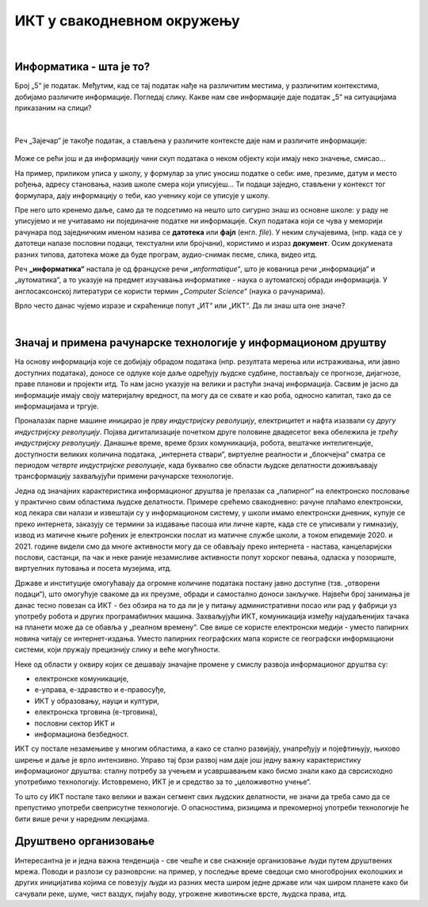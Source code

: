ИКТ у свакодневном окружењу
===========================

|

Информатика - шта је то?
------------------------

Број „5“ је податак. Међутим, кад се тај податак нађе на различитим местима, у различитим контекстима, добијамо различите информације.
Погледај слику. Какве нам све информације даје податак „5“ на ситуацијама приказаним на слици?


.. figure:: ../../_images/1_broj5.png
   :width: 780px   
   :align: center 
   :class: screenshot-shadow

|

Реч „Зајечар“ је такође податак, а стављена у различите контексте даје нам и различите информације:


.. figure:: ../../_images/1_zajecar.png
   :width: 780px   
   :align: center
   :class: screenshot-shadow

.. infonote:: 


   **Податак** може да буде број, симбол, текст, боја, итд.

   **Информација** се добија када се податак протумачи у контексту.

Може се рећи још и да информацију чини скуп података о неком објекту који имају неко значење, смисао...

На пример, приликом уписа у школу, у формулар за упис уносиш податке о себи: име, презиме, датум и место рођења, адресу становања, назив школе смера који уписујеш... Ти подаци заједно, стављени у контекст тог формулара, дају  информацију о теби, као ученику који се уписује у школу.


.. questionnote::
   
   Пронађи у свом окружењу примере појављивања једног податка у различитим контекстима, тако да даје различите информације. 


Пре него што кренемо даље, само да те подсетимо на нешто што сигурно знаш из основне школе: у раду не уписујемо и не учитавамо ни појединачне податке ни информације. Скуп података који се чува у меморији рачунара под заједничким именом назива се **датотека** или **фајл** (енгл. *file*). У неким случајевима, (нпр. када се у датотеци налазе пословни подаци, текстуални или бројчани), користимо и израз **документ**. Осим докумената разних типова, датотека може да буде програм, аудио-снимак песме, слика, видео итд.

Реч **„информатика“** настала је од француске речи *„иnformatique“*, што је кованица речи „информација“ и „аутоматика“, а то указује на предмет изучавања информатике - наука о аутоматској обради информација. У англосаксонској литератури се користи термин *„Computer Science“* (наука о рачунарима).

Врло често данас чујемо изразе и скраћенице попут „ИТ“ или „ИКТ“. Да ли знаш шта оне значе?

.. infonote:: 

   **ИТ** (енгл. IT, ај-ти) је скраћеница за појам **информационе технологије** - обухватају рачунаре и друге електронске уређаје  за прикупљање, обраду, чување, пренос и заштиту информација. Када томе додамо комуникационе технологије - којима се све то што спада у „информационе технологије“ повезује ради комуникације, размене информација, долазимо до ширег појма - **информационо-комуникационе технологије** - **ИКТ** (енгл. ICT, ај-си-ти). Ови појмови се у свакодневном говору често поистовећују, јер су врло испреплетани, тако да нема пуно смисла инсистирати на разликама. 

|

Значај и примена рачунарске технологије у информационом друштву
---------------------------------------------------------------

На основу информација које се добијају обрадом података (нпр. резултата мерења или истраживања, или јавно доступних података), доносе се одлуке које даље одређују људске судбине, постављају се прогнозе, дијагнозе, праве планови и пројекти итд. То нам јасно указује на велики и растући значај информација. Сасвим је јасно да информације имају своју материјалну вредност, па могу да се схвате и као роба, односно капитал, тако да се информацијама и тргује.

Проналазак парне машине иницирао је *прву индустријску револуцију*, електрицитет и нафта изазвали су *другу индустријску револуцију*. Појава дигитализације почетком друге половине двадесетог века обележила је *трећу индустријску револуцију*. Данашње време, време брзих комуникација, робота, вештачке интелигенције, доступности великих количина података, „интернета ствари“, виртуелне реалности и „блокчејна“ сматра се периодом *четврте индустријске револуције*, када буквално све области људске делатности доживљавају трансформацију захваљујући примени рачунарске технологије.

.. image:: ../../_images/1_undraw_design_tools_42tf.png
   :width: 780px   
   :align: center


Једна од значајних карактеристика информационог друштва је прелазак са „папирног“ на електронско пословање у практично свим областима људске делатности. Примере срећемо свакодневно: рачуне плаћамо електронски, код лекара сви налази и извештаји су у информационом систему, у школи имамо електронски дневник, купује се преко интернета, заказују се термини за издавање пасоша или личне карте, када сте се уписивали у гимназију, извод из матичне књиге рођених је електронски послат из матичне службе школи, а током епидемије 2020. и 2021. године видели смо да многе активности могу да се обављају преко интернета - настава, канцеларијски послови, састанци, па чак и неке раније незамисливе активности попут хорског певања, одласка у позориште, виртуелних путовања и посета музејима, итд.

Државе и институције омогућавају да огромне количине података постану јавно доступне (тзв. „отворени подаци“), што омогућује свакоме да их преузме, обради и самостално доноси закључке. Највећи број занимања је данас тесно повезан са ИКТ - без обзира на то да ли је у питању административни посао или рад у фабрици уз употребу робота и других програмабилних машина. Захваљујући ИКТ, комуникација између најудаљенијих тачака на планети може да се обавља у „реалном времену“. Све више се користе електронски медији - уместо папирних новина читају се интернет-издања. Уместо папирних географских мапа користе се географски информациони системи, који пружају прецизнију слику и веће могућности.

.. infonote:: 

   Пре десетак година донета је `Стратегија развоја информационог друштва у Републици Србији до 2020. године <https://mtt.gov.rs/download/3/Strategija_razvoja_informacionog_drustva_2020.pdf>`_ - управо до момента када је креиран и овај наставни материјал. 
   Иако је тај текст доступан на интернету, ми га нећемо читати у целости, али ћемо цитирати неке делове који нам могу помоћи да схватимо 
   који су то све сегменти људске делатности и које су то активности које утичу на развој информационог друштва:

   „Информационе и комуникационе технологије су током само једне људске генерације револуционарно промениле начин живота, учења, рада и забаве. ИКТ све дубље трансформишу начин интеракције људи, предузећа и јавних институција.“ 


Неке од области у оквиру којих се дешавају значајне промене у смислу развоја информационог друштва су:

- електронске комуникације,

- е-управа, е-здравство и е-правосуђе,

- ИКТ у образовању, науци и култури,

- електронска трговина (е-трговина),

- пословни сектор ИКТ и

- информациона безбедност.

.. suggestionnote:: 

   Погледај које су све услуге доступне преко сервиса `еУправа <https://euprava.gov.rs/>`_.


.. questionnote::

   Можеш ли да набројиш из сваке од наведених области, у оквиру којих се дешавају значајне промене у смислу развоја информационог друштва, по неколико услуга за које знаш да су доступне у Србији путем интернета? Да ли неке од њих користиш ти или чланови твоје породице?

ИКТ су постале незамењиве у многим областима, а како се стално развијају, унапређују и појефтињују, њихово ширење и даље је врло интензивно. Управо тај брзи развој нам даје још једну важну карактеристику информационог друштва: сталну потребу за учењем и усавршавањем како бисмо знали како да сврсисходно употребимо технологију. Истовремено, ИКТ је и средство за то „целоживотно учење“. 

То што су ИКТ постале тако велики и важан сегмент свих људских делатности, не значи да треба само да се препустимо употреби свеприсутне технологије. О опасностима, ризицима и прекомерној употреби технологије ће бити више речи у наредним лекцијама.


.. image:: ../../_images/1_undraw_in_progress_ql6.png
   :width: 780px   
   :align: center


Друштвено организовање
----------------------

Интересантна је и једна важна тенденција - све чешће и све снажније организовање људи путем друштвених мрежа. Поводи и разлози су разноврсни: на пример, у последње време сведоци смо  многобројних еколошких и других иницијатива којима се повезују људи из разних места широм једне државе или чак широм планете како би сачували реке, шуме, чист ваздух, пијаћу воду, угрожене животињске врсте, људска права, итд.

.. questionnote::

   Људи који се без интернета можда никада не би срели и имали прилике да се међусобно информишу и размене идеје, сада се организују у снажне еколошке покрете како би заштити животну средину. Да ли знаш за неке такве грађанске иницијативе? Потражи их на интернету.
